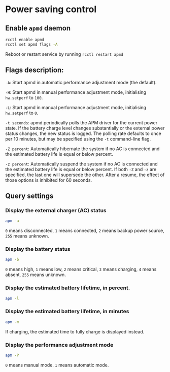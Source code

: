 * Power saving control

** Enable =apmd= daemon

#+BEGIN_SRC bash
  rcctl enable apmd
  rcctl set apmd flags -A
#+END_SRC

Reboot or restart service by running =rcctl restart apmd=


** Flags description:

=-A=: Start apmd in automatic performance adjustment mode (the default).

=-H=: Start apmd in manual performance adjustment mode, initialising =hw.setperf= to =100=.

=-L=: Start apmd in manual performance adjustment mode, initialising =hw.setperf= to =0=.

=-t seconds=: apmd periodically polls the APM driver for the current power state.  If the battery charge level changes substantially or the external power status changes, the new status is logged.  The polling rate defaults to once per 10 minutes, but may be specified using the =-t= command-line flag.

=-Z percent=: Automatically hibernate the system if no AC is connected and the estimated battery life is equal or below percent.

=-z percent=: Automatically suspend the system if no AC is connected and the estimated battery life is equal or below percent. If both =-Z= and =-z= are specified, the last one will supersede the other.  After a resume, the effect of those options is inhibited for 60 seconds.


** Query settings

*** Display the external charger (AC) status

#+BEGIN_SRC bash
  apm -a
#+END_SRC

=0= means disconnected,
=1= means connected,
=2= means backup power source,
=255= means unknown.


*** Display the battery status

#+BEGIN_SRC bash
  apm -b
#+END_SRC

=0= means high,
=1= means low,
=2= means critical,
=3= means charging,
=4= means absent,
=255= means unknown.


*** Display the estimated battery lifetime, in percent.

#+BEGIN_SRC bash
  apm -l 
#+END_SRC


*** Display the estimated battery lifetime, in minutes

#+BEGIN_SRC bash
  apm -m
#+END_SRC

If charging, the estimated time to fully charge is displayed instead.


*** Display the performance adjustment mode

#+BEGIN_SRC bash
  apm -P 
#+END_SRC

=0= means manual mode.
=1= means automatic mode.
